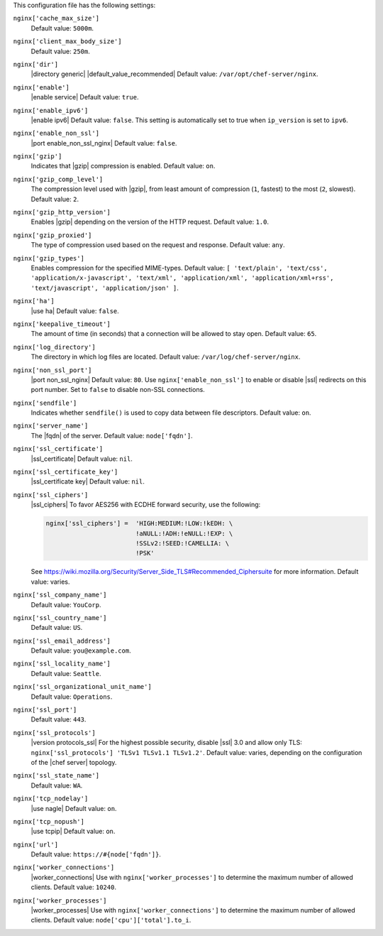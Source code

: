 .. The contents of this file are included in multiple topics.
.. This file should not be changed in a way that hinders its ability to appear in multiple documentation sets.


This configuration file has the following settings:

``nginx['cache_max_size']``
   Default value: ``5000m``.

``nginx['client_max_body_size']``
   Default value: ``250m``.

``nginx['dir']``
   |directory generic| |default_value_recommended| Default value: ``/var/opt/chef-server/nginx``.

``nginx['enable']``
   |enable service| Default value: ``true``.

``nginx['enable_ipv6']``
   |enable ipv6| Default value: ``false``. This setting is automatically set to true when ``ip_version`` is set to ``ipv6``.

``nginx['enable_non_ssl']``
   |port enable_non_ssl_nginx| Default value: ``false``.

``nginx['gzip']``
   Indicates that |gzip| compression is enabled. Default value: ``on``.

``nginx['gzip_comp_level']``
   The compression level used with |gzip|, from least amount of compression (``1``, fastest) to the most (``2``, slowest). Default value: ``2``.

``nginx['gzip_http_version']``
   Enables |gzip| depending on the version of the HTTP request. Default value: ``1.0``.

``nginx['gzip_proxied']``
   The type of compression used based on the request and response. Default value: ``any``.

``nginx['gzip_types']``
   Enables compression for the specified MIME-types. Default value: ``[ 'text/plain', 'text/css', 'application/x-javascript', 'text/xml', 'application/xml', 'application/xml+rss', 'text/javascript', 'application/json' ]``.

``nginx['ha']``
   |use ha| Default value: ``false``.

``nginx['keepalive_timeout']``
   The amount of time (in seconds) that a connection will be allowed to stay open. Default value: ``65``.

``nginx['log_directory']``
   The directory in which log files are located. Default value: ``/var/log/chef-server/nginx``.

``nginx['non_ssl_port']``
   |port non_ssl_nginx| Default value: ``80``. Use ``nginx['enable_non_ssl']`` to enable or disable |ssl| redirects on this port number. Set to ``false`` to disable non-SSL connections.

``nginx['sendfile']``
   Indicates whether ``sendfile()`` is used to copy data between file descriptors. Default value: ``on``.

``nginx['server_name']``
   The |fqdn| of the server. Default value: ``node['fqdn']``.

``nginx['ssl_certificate']``
   |ssl_certificate| Default value: ``nil``.

``nginx['ssl_certificate_key']``
   |ssl_certificate key| Default value: ``nil``.

``nginx['ssl_ciphers']``
   |ssl_ciphers| To favor AES256 with ECDHE forward security, use the following:

   .. code-block:: ruby

      nginx['ssl_ciphers'] =  'HIGH:MEDIUM:!LOW:!kEDH: \
                              !aNULL:!ADH:!eNULL:!EXP: \
                              !SSLv2:!SEED:!CAMELLIA: \
                              !PSK'

   See https://wiki.mozilla.org/Security/Server_Side_TLS#Recommended_Ciphersuite for more information. Default value: varies.

``nginx['ssl_company_name']``
   Default value: ``YouCorp``.

``nginx['ssl_country_name']``
   Default value: ``US``.

``nginx['ssl_email_address']``
   Default value: ``you@example.com``.

``nginx['ssl_locality_name']``
   Default value: ``Seattle``.

``nginx['ssl_organizational_unit_name']``
   Default value: ``Operations``.

``nginx['ssl_port']``
   Default value: ``443``.

``nginx['ssl_protocols']``
   |version protocols_ssl| For the highest possible security, disable |ssl| 3.0 and allow only TLS: ``nginx['ssl_protocols'] 'TLSv1 TLSv1.1 TLSv1.2'``. Default value: varies, depending on the configuration of the |chef server| topology.

``nginx['ssl_state_name']``
   Default value: ``WA``.

``nginx['tcp_nodelay']``
   |use nagle| Default value: ``on``.

``nginx['tcp_nopush']``
   |use tcpip| Default value: ``on``.

``nginx['url']``
   Default value: ``https://#{node['fqdn']}``.

``nginx['worker_connections']``
   |worker_connections| Use with ``nginx['worker_processes']`` to determine the maximum number of allowed clients. Default value: ``10240``.

``nginx['worker_processes']``
   |worker_processes| Use with ``nginx['worker_connections']`` to determine the maximum number of allowed clients. Default value: ``node['cpu']['total'].to_i``.
